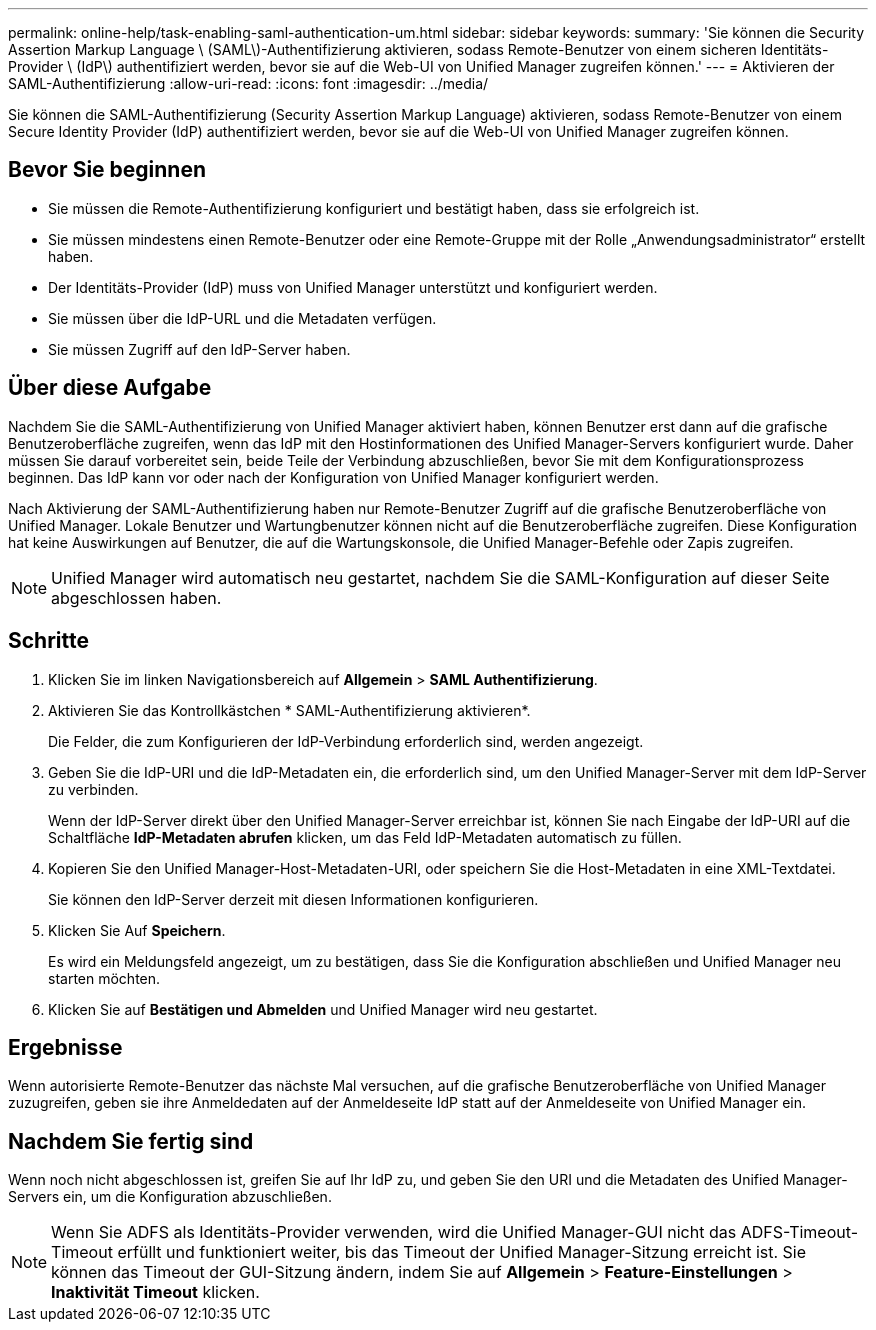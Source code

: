 ---
permalink: online-help/task-enabling-saml-authentication-um.html 
sidebar: sidebar 
keywords:  
summary: 'Sie können die Security Assertion Markup Language \ (SAML\)-Authentifizierung aktivieren, sodass Remote-Benutzer von einem sicheren Identitäts-Provider \ (IdP\) authentifiziert werden, bevor sie auf die Web-UI von Unified Manager zugreifen können.' 
---
= Aktivieren der SAML-Authentifizierung
:allow-uri-read: 
:icons: font
:imagesdir: ../media/


[role="lead"]
Sie können die SAML-Authentifizierung (Security Assertion Markup Language) aktivieren, sodass Remote-Benutzer von einem Secure Identity Provider (IdP) authentifiziert werden, bevor sie auf die Web-UI von Unified Manager zugreifen können.



== Bevor Sie beginnen

* Sie müssen die Remote-Authentifizierung konfiguriert und bestätigt haben, dass sie erfolgreich ist.
* Sie müssen mindestens einen Remote-Benutzer oder eine Remote-Gruppe mit der Rolle „Anwendungsadministrator“ erstellt haben.
* Der Identitäts-Provider (IdP) muss von Unified Manager unterstützt und konfiguriert werden.
* Sie müssen über die IdP-URL und die Metadaten verfügen.
* Sie müssen Zugriff auf den IdP-Server haben.




== Über diese Aufgabe

Nachdem Sie die SAML-Authentifizierung von Unified Manager aktiviert haben, können Benutzer erst dann auf die grafische Benutzeroberfläche zugreifen, wenn das IdP mit den Hostinformationen des Unified Manager-Servers konfiguriert wurde. Daher müssen Sie darauf vorbereitet sein, beide Teile der Verbindung abzuschließen, bevor Sie mit dem Konfigurationsprozess beginnen. Das IdP kann vor oder nach der Konfiguration von Unified Manager konfiguriert werden.

Nach Aktivierung der SAML-Authentifizierung haben nur Remote-Benutzer Zugriff auf die grafische Benutzeroberfläche von Unified Manager. Lokale Benutzer und Wartungbenutzer können nicht auf die Benutzeroberfläche zugreifen. Diese Konfiguration hat keine Auswirkungen auf Benutzer, die auf die Wartungskonsole, die Unified Manager-Befehle oder Zapis zugreifen.

[NOTE]
====
Unified Manager wird automatisch neu gestartet, nachdem Sie die SAML-Konfiguration auf dieser Seite abgeschlossen haben.

====


== Schritte

. Klicken Sie im linken Navigationsbereich auf *Allgemein* > *SAML Authentifizierung*.
. Aktivieren Sie das Kontrollkästchen * SAML-Authentifizierung aktivieren*.
+
Die Felder, die zum Konfigurieren der IdP-Verbindung erforderlich sind, werden angezeigt.

. Geben Sie die IdP-URI und die IdP-Metadaten ein, die erforderlich sind, um den Unified Manager-Server mit dem IdP-Server zu verbinden.
+
Wenn der IdP-Server direkt über den Unified Manager-Server erreichbar ist, können Sie nach Eingabe der IdP-URI auf die Schaltfläche *IdP-Metadaten abrufen* klicken, um das Feld IdP-Metadaten automatisch zu füllen.

. Kopieren Sie den Unified Manager-Host-Metadaten-URI, oder speichern Sie die Host-Metadaten in eine XML-Textdatei.
+
Sie können den IdP-Server derzeit mit diesen Informationen konfigurieren.

. Klicken Sie Auf *Speichern*.
+
Es wird ein Meldungsfeld angezeigt, um zu bestätigen, dass Sie die Konfiguration abschließen und Unified Manager neu starten möchten.

. Klicken Sie auf *Bestätigen und Abmelden* und Unified Manager wird neu gestartet.




== Ergebnisse

Wenn autorisierte Remote-Benutzer das nächste Mal versuchen, auf die grafische Benutzeroberfläche von Unified Manager zuzugreifen, geben sie ihre Anmeldedaten auf der Anmeldeseite IdP statt auf der Anmeldeseite von Unified Manager ein.



== Nachdem Sie fertig sind

Wenn noch nicht abgeschlossen ist, greifen Sie auf Ihr IdP zu, und geben Sie den URI und die Metadaten des Unified Manager-Servers ein, um die Konfiguration abzuschließen.

[NOTE]
====
Wenn Sie ADFS als Identitäts-Provider verwenden, wird die Unified Manager-GUI nicht das ADFS-Timeout-Timeout erfüllt und funktioniert weiter, bis das Timeout der Unified Manager-Sitzung erreicht ist. Sie können das Timeout der GUI-Sitzung ändern, indem Sie auf *Allgemein* > *Feature-Einstellungen* > *Inaktivität Timeout* klicken.

====